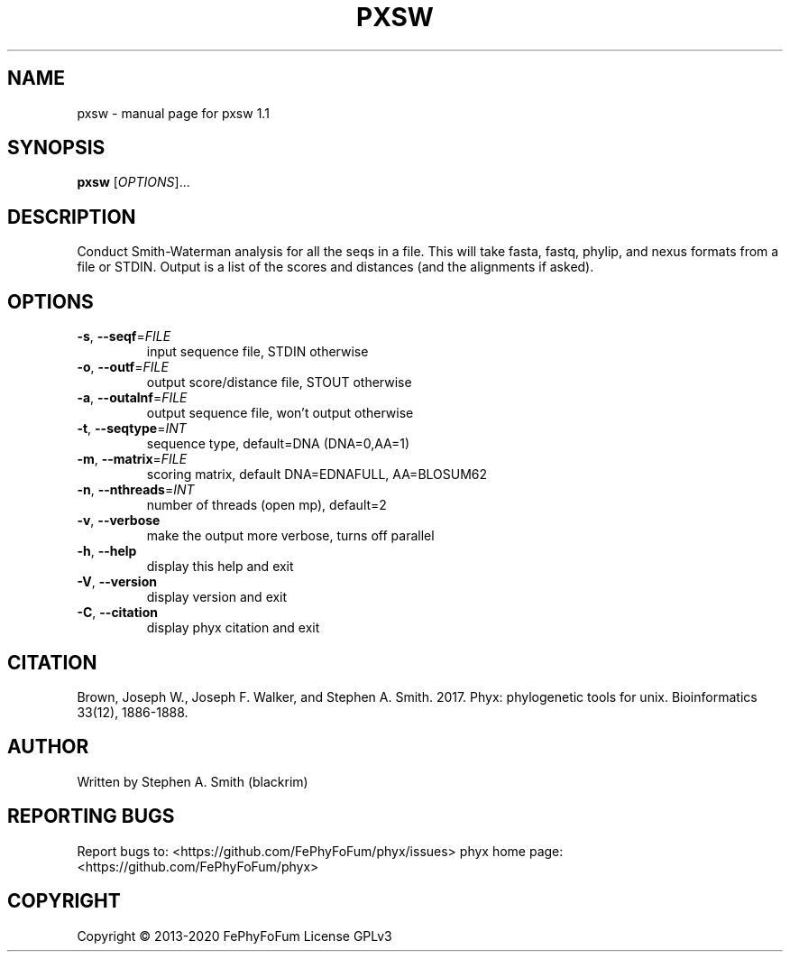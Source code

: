 .\" DO NOT MODIFY THIS FILE!  It was generated by help2man 1.47.6.
.TH PXSW "1" "December 2019" "pxsw 1.1" "User Commands"
.SH NAME
pxsw \- manual page for pxsw 1.1
.SH SYNOPSIS
.B pxsw
[\fI\,OPTIONS\/\fR]...
.SH DESCRIPTION
Conduct Smith\-Waterman analysis for all the seqs in a file.
This will take fasta, fastq, phylip, and nexus formats from a file or STDIN.
Output is a list of the scores and distances (and the alignments if asked).
.SH OPTIONS
.TP
\fB\-s\fR, \fB\-\-seqf\fR=\fI\,FILE\/\fR
input sequence file, STDIN otherwise
.TP
\fB\-o\fR, \fB\-\-outf\fR=\fI\,FILE\/\fR
output score/distance file, STOUT otherwise
.TP
\fB\-a\fR, \fB\-\-outalnf\fR=\fI\,FILE\/\fR
output sequence file, won't output otherwise
.TP
\fB\-t\fR, \fB\-\-seqtype\fR=\fI\,INT\/\fR
sequence type, default=DNA (DNA=0,AA=1)
.TP
\fB\-m\fR, \fB\-\-matrix\fR=\fI\,FILE\/\fR
scoring matrix, default DNA=EDNAFULL, AA=BLOSUM62
.TP
\fB\-n\fR, \fB\-\-nthreads\fR=\fI\,INT\/\fR
number of threads (open mp), default=2
.TP
\fB\-v\fR, \fB\-\-verbose\fR
make the output more verbose, turns off parallel
.TP
\fB\-h\fR, \fB\-\-help\fR
display this help and exit
.TP
\fB\-V\fR, \fB\-\-version\fR
display version and exit
.TP
\fB\-C\fR, \fB\-\-citation\fR
display phyx citation and exit
.SH CITATION
Brown, Joseph W., Joseph F. Walker, and Stephen A. Smith. 2017. Phyx: phylogenetic tools for unix. Bioinformatics 33(12), 1886-1888.
.SH AUTHOR
Written by Stephen A. Smith (blackrim)
.SH "REPORTING BUGS"
Report bugs to: <https://github.com/FePhyFoFum/phyx/issues>
phyx home page: <https://github.com/FePhyFoFum/phyx>
.SH COPYRIGHT
Copyright \(co 2013\-2020 FePhyFoFum
License GPLv3
